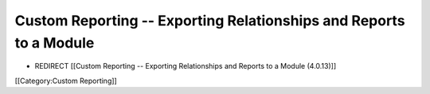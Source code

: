 Custom Reporting -- Exporting Relationships and Reports to a Module
===================================================================


* REDIRECT [[Custom Reporting -- Exporting Relationships and Reports to a Module (4.0.13)]]
[[Category:Custom Reporting]]
